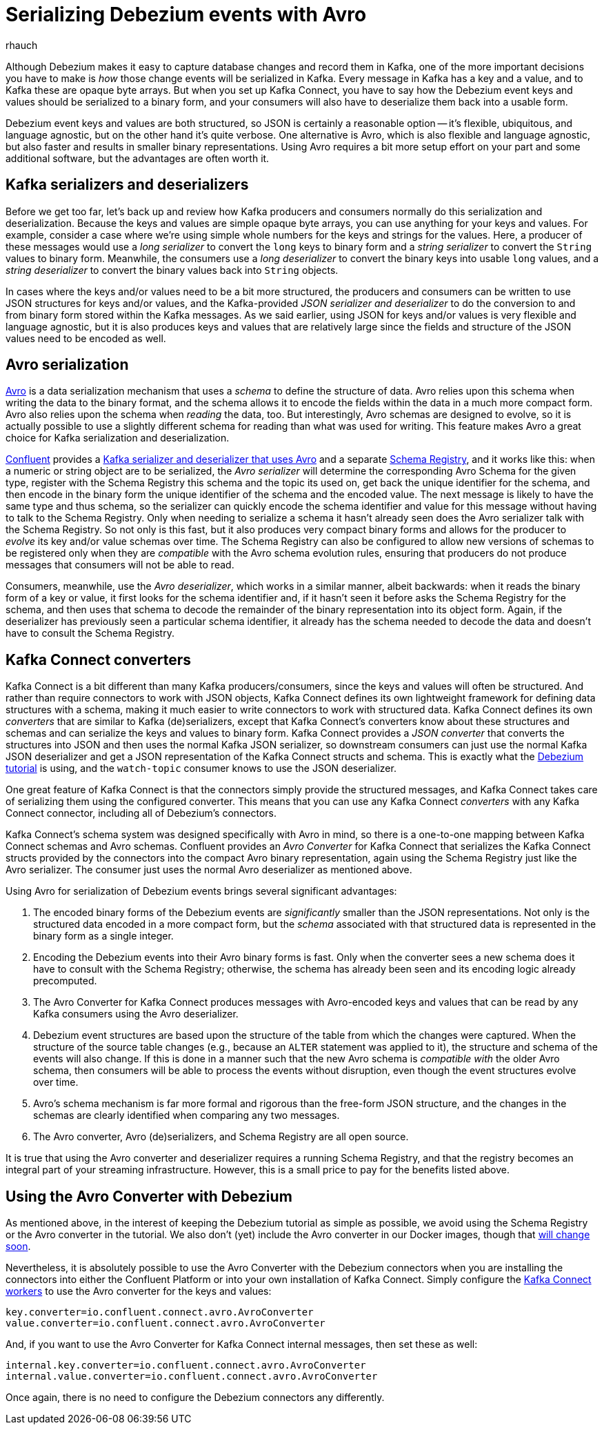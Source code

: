 = Serializing Debezium events with Avro
rhauch
:awestruct-tags: [ kafka, avro, serialization ]
:awestruct-layout: blog-post

Although Debezium makes it easy to capture database changes and record them in Kafka, one of the more important decisions you have to make is _how_ those change events will be serialized in Kafka. Every message in Kafka has a key and a value, and to Kafka these are opaque byte arrays. But when you set up Kafka Connect, you have to say how the Debezium event keys and values should be serialized to a binary form, and your consumers will also have to deserialize them back into a usable form.

Debezium event keys and values are both structured, so JSON is certainly a reasonable option -- it's flexible, ubiquitous, and language agnostic, but on the other hand it's quite verbose. One alternative is Avro, which is also flexible and language agnostic, but also faster and results in smaller binary representations. Using Avro requires a bit more setup effort on your part and some additional software, but the advantages are often worth it.

== Kafka serializers and deserializers

Before we get too far, let's back up and review how Kafka producers and consumers normally do this serialization and deserialization. Because the keys and values are simple opaque byte arrays, you can use anything for your keys and values. For example, consider a case where we're using simple whole numbers for the keys and strings for the values. Here, a producer of these messages would use a _long serializer_ to convert the `long` keys to binary form and a _string serializer_ to convert the `String` values to binary form. Meanwhile, the consumers use a _long deserializer_ to convert the binary keys into usable `long` values, and a _string deserializer_ to convert the binary values back into `String` objects.

In cases where the keys and/or values need to be a bit more structured, the producers and consumers can be written to use JSON structures for keys and/or values, and the Kafka-provided _JSON serializer and deserializer_ to do the conversion to and from binary form stored within the Kafka messages. As we said earlier, using JSON for keys and/or values is very flexible and language agnostic, but it is also produces keys and values that are relatively large since the fields and structure of the JSON values need to be encoded as well.

== Avro serialization

http://avro.apache.org/[Avro] is a data serialization mechanism that uses a _schema_ to define the structure of data. Avro relies upon this schema when writing the data to the binary format, and the schema allows it to encode the fields within the data in a much more compact form. Avro also relies upon the schema when _reading_ the data, too. But interestingly, Avro schemas are designed to evolve, so it is actually possible to use a slightly different schema for reading than what was used for writing. This feature makes Avro a great choice for Kafka serialization and deserialization.

http://confluent.io[Confluent] provides a http://docs.confluent.io/3.0.1/app-development.html[Kafka serializer and deserializer that uses Avro] and a separate http://docs.confluent.io/3.0.1/schema-registry/docs/intro.html[Schema Registry], and it works like this: when a numeric or string object are to be serialized, the _Avro serializer_ will determine the corresponding Avro Schema for the given type, register with the Schema Registry this schema and the topic its used on, get back the unique identifier for the schema, and then encode in the binary form the unique identifier of the schema and the encoded value. The next message is likely to have the same type and thus schema, so the serializer can quickly encode the schema identifier and value for this message without having to talk to the Schema Registry. Only when needing to serialize a schema it hasn't already seen does the Avro serializer talk with the Schema Registry. So not only is this fast, but it also produces very compact binary forms and allows for the producer to _evolve_ its key and/or value schemas over time. The Schema Registry can also be configured to allow new versions of schemas to be registered only when they are _compatible_ with the Avro schema evolution rules, ensuring that producers do not produce messages that consumers will not be able to read.

Consumers, meanwhile, use the _Avro deserializer_, which works in a similar manner, albeit backwards: when it reads the binary form of a key or value, it first looks for the schema identifier and, if it hasn't seen it before asks the Schema Registry for the schema, and then uses that schema to decode the remainder of the binary representation into its object form. Again, if the deserializer has previously seen a particular schema identifier, it already has the schema needed to decode the data and doesn't have to consult the Schema Registry.

== Kafka Connect converters

Kafka Connect is a bit different than many Kafka producers/consumers, since the keys and values will often be structured. And rather than require connectors to work with JSON objects, Kafka Connect defines its own lightweight framework for defining data structures with a schema, making it much easier to write connectors to work with structured data. Kafka Connect defines its own _converters_ that are similar to Kafka (de)serializers, except that Kafka Connect's converters know about these structures and schemas and can serialize the keys and values to binary form. Kafka Connect provides a _JSON converter_ that converts the structures into JSON and then uses the normal Kafka JSON serializer, so downstream consumers can just use the normal Kafka JSON deserializer and get a JSON representation of the Kafka Connect structs and schema. This is exactly what the link:/docs/tutorial[Debezium tutorial] is using, and the `watch-topic` consumer knows to use the JSON deserializer.

One great feature of Kafka Connect is that the connectors simply provide the structured messages, and Kafka Connect takes care of serializing them using the configured converter. This means that you can use any Kafka Connect _converters_ with any Kafka Connect connector, including all of Debezium's connectors.

Kafka Connect's schema system was designed specifically with Avro in mind, so there is a one-to-one mapping between Kafka Connect schemas and Avro schemas. Confluent provides an _Avro Converter_ for Kafka Connect that serializes the Kafka Connect structs provided by the connectors into the compact Avro binary representation, again using the Schema Registry just like the Avro serializer. The consumer just uses the normal Avro deserializer as mentioned above.

Using Avro for serialization of Debezium events brings several significant advantages:

1. The encoded binary forms of the Debezium events are _significantly_ smaller than the JSON representations. Not only is the structured data encoded in a more compact form, but the _schema_ associated with that structured data is represented in the binary form as a single integer.
1. Encoding the Debezium events into their Avro binary forms is fast. Only when the converter sees a new schema does it have to consult with the Schema Registry; otherwise, the schema has already been seen and its encoding logic already precomputed.
1. The Avro Converter for Kafka Connect produces messages with Avro-encoded keys and values that can be read by any Kafka consumers using the Avro deserializer.
1. Debezium event structures are based upon the structure of the table from which the changes were captured. When the structure of the source table changes (e.g., because an `ALTER` statement was applied to it), the structure and schema of the events will also change. If this is done in a manner such that the new Avro schema is _compatible with_ the older Avro schema, then consumers will be able to process the events without disruption, even though the event structures evolve over time. 
1. Avro's schema mechanism is far more formal and rigorous than the free-form JSON structure, and the changes in the schemas are clearly identified when comparing any two messages.
1. The Avro converter, Avro (de)serializers, and Schema Registry are all open source.

It is true that using the Avro converter and deserializer requires a running Schema Registry, and that the registry becomes an integral part of your streaming infrastructure. However, this is a small price to pay for the benefits listed above.

== Using the Avro Converter with Debezium

As mentioned above, in the interest of keeping the Debezium tutorial as simple as possible, we avoid using the Schema Registry or the Avro converter in the tutorial. We also don't (yet) include the Avro converter in our Docker images, though that https://issues.jboss.org/browse/DBZ-59[will change soon].

Nevertheless, it is absolutely possible to use the Avro Converter with the Debezium connectors when you are installing the connectors into either the Confluent Platform or into your own installation of Kafka Connect. Simply configure the http://docs.confluent.io/3.0.1/connect/userguide.html[Kafka Connect workers] to use the Avro converter for the keys and values:

[source]
----
key.converter=io.confluent.connect.avro.AvroConverter
value.converter=io.confluent.connect.avro.AvroConverter
----

And, if you want to use the Avro Converter for Kafka Connect internal messages, then set these as well:

[source]
----
internal.key.converter=io.confluent.connect.avro.AvroConverter
internal.value.converter=io.confluent.connect.avro.AvroConverter
----

Once again, there is no need to configure the Debezium connectors any differently.
